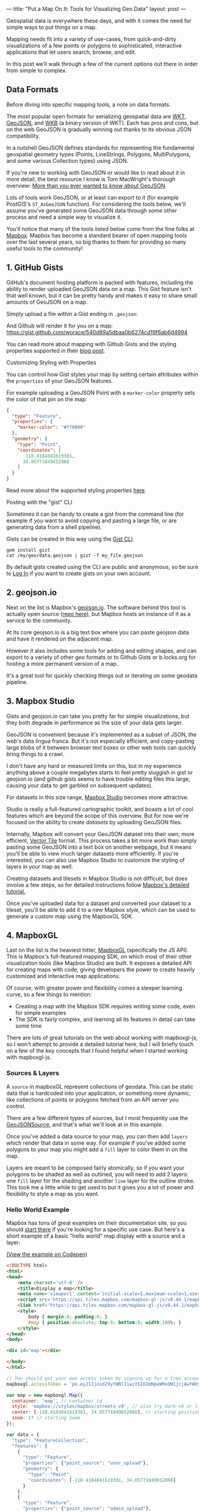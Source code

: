 ---
title: "Put a Map On It: Tools for Visualizing Geo Data"
layout: post
---

Geospatial data is everywhere these days, and with it comes the need for simple ways to put things on a map.

Mapping needs fit into a variety of use-cases, from quick-and-dirty visualizations of a few points or polygons to sophisticated, interactive applications that let users search, browse, and edit.

In this post we'll walk through a few of the current options out there in order from simple to complex.
** Data Formats
Before diving into specific mapping tools, a note on data formats.

The most popular open formats for serializing geospatial data are [[https://en.wikipedia.org/wiki/Well-known_text][WKT]], [[https://en.wikipedia.org/wiki/GeoJSON][GeoJSON]], and [[http://edndoc.esri.com/arcsde/9.1/general_topics/wkb_representation.htm][WKB]] (a binary version of WKT). Each has pros and cons, but on the web GeoJSON is gradually winning out thanks to its obvious JSON compatibility.

In a nutshell GeoJSON defines standards for representing the fundamental geospatial geometry types (Points, LineStrings, Polygons, MultiPolygons, and some various Collection types) using JSON.

If you're new to working with GeoJSON or would like to read about it in more detail, the best resource I know is Tom MacWright's thorough overview: [[https://macwright.org/2015/03/23/geojson-second-bite][More than you ever wanted to know about GeoJSON]].

Lots of tools work GeoJSON, or at least can export to it (for example PostGIS's ~ST_AsGeoJSON~ function). For considering the tools below, we'll assume you've generated some GeoJSON data through some other process and need a simple way to visualize it.

You'll notice that many of the tools listed below come from the fine folks at [[https://www.mapbox.com/help/add-points-pt-1/][Mapbox]]. Mapbox has become a standard bearer of open mapping tools over the last several years, so big thanks to them for providing so many useful tools to the community!

** 1. GitHub Gists
GitHub's document hosting platform is packed with features, including the ability to render uploaded GeoJSON data on a map. This Gist feature isn't that well known, but it can be pretty handy and makes it easy to share small amounts of GeoJSON on a map.

Simply upload a file within a Gist ending in ~.geojson~:

[[/public/images/GeoJSONGist.png][/public/images/GeoJSONGist.png]]

And Github will render it for you on a map: [[https://gist.github.com/worace/540d89a5dbaa0b6274cd19f6ab6d4994][https://gist.github.com/worace/540d89a5dbaa0b6274cd19f6ab6d4994]]

You can read more about mapping with Github Gists and the styling properties supported in their [[https://help.github.com/articles/mapping-geojson-files-on-github/][blog post]].

**** Customizing Styling with Properties
You can control how Gist styles your map by setting certain attributes within the ~properties~ of your GeoJSON features.

For example uploading a GeoJSON Point with a ~marker-color~ property sets the color of that pin on the map:

#+BEGIN_SRC json
{
  "type": "Feature",
  "properties": {
    "marker-color": "#ff0000"
  },
  "geometry": {
    "type": "Point",
    "coordinates": [
      -118.4184041619301,
      34.05771049652868
    ]
  }
}
#+END_SRC

[[/public/images/marker.png][/public/images/marker.png]]

Read more about the supported styling properties [[https://help.github.com/articles/mapping-geojson-files-on-github/#styling-features][here]].

**** Posting with the "gist" CLI

Sometimes it can be handy to create a gist from the command line (for example if you want to avoid copying and pasting a large file, or are generating data from a shell pipeline).

Gists can be created in this way using the [[https://github.com/defunkt/gist][Gist CLI]].

#+BEGIN_SRC shell
gem install gist
cat /my/geo/data.geojson | gist -f my_file.geojson
#+END_SRC

By default gists created using the CLI are public and anonymous, so be sure to [[https://github.com/defunkt/gist#login][Log In]] if you want to create gists on your own account.

** 2. geojson.io
Next on the list is Mapbox's [[http://geojson.io][geojson.io]]. The software behind this tool is actually open source ([[https://github.com/mapbox/geojson.io][repo here]]), but Mapbox hosts an instance of it as a service to the community.

At its core geojson.io is a big text box where you can paste geojson data and have it rendered on the adjacent map.

[[/public/images/geojsonio.png][/public/images/geojsonio.png]]

However it also includes some tools for adding and editing shapes, and can export to a variety of other geo formats or to Github Gists or b.locks.org for hosting a more permanent version of a map.

It's a great tool for quickly checking things out or iterating on some geodata pipeline.
** 3. Mapbox Studio
[[/public/images/studio_dataset.png][/public/images/studio_dataset.png]]

Gists and geojson.io can take you pretty far for simple visualizations, but they both degrade in performance as the size of your data gets larger.

GeoJSON is convenient because it's implemented as a subset of JSON, the web's data lingua franca. But it's not especially efficient, and copy-pasting large blobs of it between browser text boxes or other web tools can quickly bring things to a crawl.

I don't have any hard or measured limits on this, but in my experience anything above a couple megabytes starts to feel pretty sluggish in gist or geojson.io (and github gists seems to have trouble editing files this large, causing your data to get garbled on subsequent updates).

For datasets in this size range, [[https://www.mapbox.com/mapbox-studio/][Mapbox Studio]] becomes more attractive.

Studio is really a full-featured cartographic toolkit, and boasts a lot of cool features which are beyond the scope of this overview. But for now we're focused on the ability to create /datasets/ by uploading GeoJSON files. 

Internally, Mapbox will convert your GeoJSON dataset into their own, more efficient, [[https://www.mapbox.com/vector-tiles/][Vector Tile]] format. This process takes a bit more work than simply pasting some GeoJSON into a text box on another webpage, but it means you'll be able to view much larger datasets more efficiently. If you're interested, you can also use Mapbox Studio to customize the styling of layers in your map as well.

[[/public/images/new_dataset.png][/public/images/new_dataset.png]]

Creating datasets and tilesets in Mapbox Studio is not difficult, but does involve a few steps, so for detailed instructions follow [[https://www.mapbox.com/help/add-points-pt-1/][Mapbox's detailed tutorial.]]

Once you've uploaded data for a dataset and converted your dataset to a tileset, you'll be able to add it to a new Mapbox /style/, which can be used to generate a custom map using the MapboxGL SDK.

[[/public/images/studio_style.png][/public/images/studio_style.png]]
** 4. MapboxGL
Last on the list is the heaviest hitter, [[https://www.mapbox.com/mapbox-gl-js/api/][MapboxGL]] (specifically the JS API). This is Mapbox's full-featured mapping SDK, on which most of their other visualization tools (like Mapbox Studio) are built. It exposes a detailed API for creating maps with code, giving developers the power to create heavily customized and interactive map applications.

Of course, with greater power and flexibility comes a steeper learning curve, so a few things to mention:
 * Creating a map with the Mapbox SDK requires writing some code, even for simple examples
 * The SDK is fairly complex, and learning all its features in detail can take some time

There are lots of great tutorials on the web about working with mapboxgl-js, so I won't attempt to provide a detailed tutorial here, but I will briefly touch on a few of the key concepts that I found helpful when I started working with mapboxgl-js.
*** Sources & Layers
A ~source~ in mapboxGL represent collections of geodata. This can be static data that is hardcoded into your application, or something more dynamic, like collections of points or polygons fetched from an API server you control.

There are a few different types of sources, but I most frequently use the [[https://www.mapbox.com/mapbox-gl-js/api/#geojsonsource][GeoJSONSource]], and that's what we'll look at in this example.

Once you've added a data source to your map, you can then add ~layers~ which render that data in some way. For example if you've added some polygons to your map you might add a ~fill~ layer to color them in on the map.

Layers are meant to be composed fairly atomically, so if you want your polygons to be shaded as well as outlined, you will need to add 2 layers: one ~fill~ layer for the shading and another ~line~ layer for the outline stroke. This took me a little while to get used to but it gives you a lot of power and flexibility to style a map as you want.
*** Hello World Example
Mapbox has tons of great examples on their documentation site, so you should [[https://www.mapbox.com/mapbox-gl-js/example/simple-map/][start there]] if you're looking for a specific use case. But here's a short example of a basic "hello world" map display with a source and a layer:

[[https://codepen.io/worace/pen/oEVxzv][(View the example on Codepen)]]

#+BEGIN_SRC html
<!DOCTYPE html>
<html>
<head>
    <meta charset='utf-8' />
    <title>Display a map</title>
    <meta name='viewport' content='initial-scale=1,maximum-scale=1,user-scalable=no' />
    <script src='https://api.tiles.mapbox.com/mapbox-gl-js/v0.44.1/mapbox-gl.js'></script>
    <link href='https://api.tiles.mapbox.com/mapbox-gl-js/v0.44.1/mapbox-gl.css' rel='stylesheet' />
    <style>
        body { margin:0; padding:0; }
        #map { position:absolute; top:0; bottom:0; width:100%; }
    </style>
</head>
<body>

<div id='map'></div>

</body>
</html>
#+END_SRC


#+BEGIN_SRC js
// You should get your own access token by signing up for a free account at https://www.mapbox.com/
mapboxgl.accessToken = 'pk.eyJ1Ijoid29yYWNlIiwiYSI6ImNpeWMxOW1jcjAwYWUyd294ZzQ0YnMyZ3QifQ.ZaWekMcNTGFN-TmpPkf9AA';

var map = new mapboxgl.Map({
  container: 'map', // container id
  style: 'mapbox://styles/mapbox/streets-v9', // also try dark-v9 or light-v9
  center: [-118.4184041619301, 34.05771049652868], // starting position [lng, lat]
  zoom: 17 // starting zoom
});

var data = {
  "type": "FeatureCollection",
  "features": [
    {
      "type": "Feature",
      "properties": {"point_source": "user_upload"},
      "geometry": {
        "type": "Point",
        "coordinates": [-118.4184041619301, 34.05771049652868]
      }
    },
    {
      "type": "Feature",
      "properties": {"point_source": "admin_upload"},
      "geometry": {
        "type": "Point",
        "coordinates": [-118.4185041619301, 34.05771249652868]
      }
    }
  ]
};

// Wait for map to fully load before trying to add data
map.on('load', function() {
  map.addSource('some-points', {type: 'geojson', data: data});
  map.addLayer({
    'id': 'point-circles',
    'type': 'circle',
    'source': 'some-points' // Matches the ID we gave to our source above
  });
});
#+END_SRC

This should give you a simple map with 2 points:

[[/public/images/points_raw.png][/public/images/points_raw.png]]
*** Data-Driven Styling
MapboxGL is meant for creating maps programmatically on top of dynamic data -- if you just have a small amount of static data to view ad-hoc, one of the other tools mentioned above is probably a better fit.

To this end, it also provides ways to customize the styling of different map elements based on their metadata (~properties~ in a GeoJSON object).

A GeoJSON =feature= consists of a ~geometry~ -- a point, polygon, linestring, etc -- and a JSON Object of arbitrary ~properties~:

#+BEGIN_SRC json
{
  "type": "Feature",
  "properties": {
    "point_source": "user_upload"
  },
  "geometry": {
    "type": "Point",
    "coordinates": [
      -118.4184041619301,
      34.05771049652868
    ]
  }
}
#+END_SRC

GeoJSON ~properties~ are arbitrary -- you can use them to store whatever metadata is relevant to your application.

A common mapping use-case, then, would be to customize the styling of this point based on an attribute of these properties. Mapbox calls this "data-driven styling." In our example above we included a property of ~point_source~ on each of our points. Here's how we would change the layer to style the circle color based on that attribute:

#+BEGIN_SRC js
map.addLayer({
  'id': 'point-circles',
  'type': 'circle',
  'source': 'some-points',
  'paint': {
    'circle-color': [
      'match',
      ['get', 'point_source'],
      'user_uploaded', '#ff0000',
      '#0000ff'
    ]
  }
});
#+END_SRC

Notice that the second point has the value ~admin_upload~, which doesn't have a color explicitly specified, so it gets the default value of ~#0000ff~.

[[/public/images/points_styled.png][/public/images/points_styled.png]]
*** Wrapup
This brief overview only scratches the surface of all you can do with MapboxGL. It's a complex library and takes some time to master, but it's the best developer tool out there for creating complex mapping applications.

As always, check out [[https://www.mapbox.com/mapbox-gl-js/api/][their documentation]] and [[https://www.mapbox.com/mapbox-gl-js/example/][examples]] for more info.
